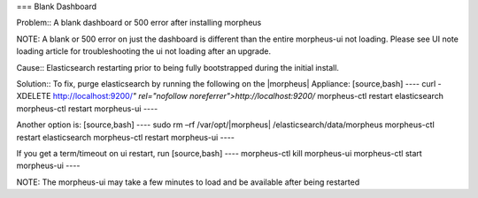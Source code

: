 
=== Blank Dashboard

Problem:: A blank dashboard or 500 error after installing morpheus

NOTE: A blank or 500 error on just the dashboard is different than the entire morpheus-ui not loading. Please see UI note loading article for troubleshooting the ui not loading after an upgrade.

Cause:: Elasticsearch restarting prior to being fully bootstrapped during the initial install.

Solution:: To fix, purge elasticsearch by running the following on the |morpheus| Appliance:
[source,bash]
----
curl -XDELETE http://localhost:9200/*" rel="nofollow noreferrer">http://localhost:9200/*
morpheus-ctl restart elasticsearch
morpheus-ctl restart morpheus-ui
----

Another option is:
[source,bash]
----
sudo rm –rf /var/opt/|morpheus| /elasticsearch/data/morpheus
morpheus-ctl restart elasticsearch
morpheus-ctl restart morpheus-ui
----

If you get a term/timeout on ui restart, run
[source,bash]
----
morpheus-ctl kill morpheus-ui
morpheus-ctl start morpheus-ui
----

NOTE: The morpheus-ui may take a few minutes to load and be available after being restarted
